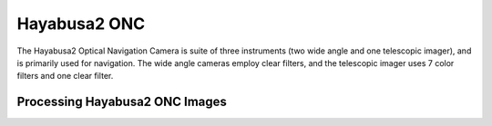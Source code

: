 Hayabusa2 ONC
=============
The Hayabusa2 Optical Navigation Camera is suite of three instruments (two wide
angle and one telescopic imager), and is primarily used for navigation.  The
wide angle cameras employ clear filters, and the telescopic imager uses 7
color filters and one clear filter.

Processing Hayabusa2 ONC Images
-------------------------------